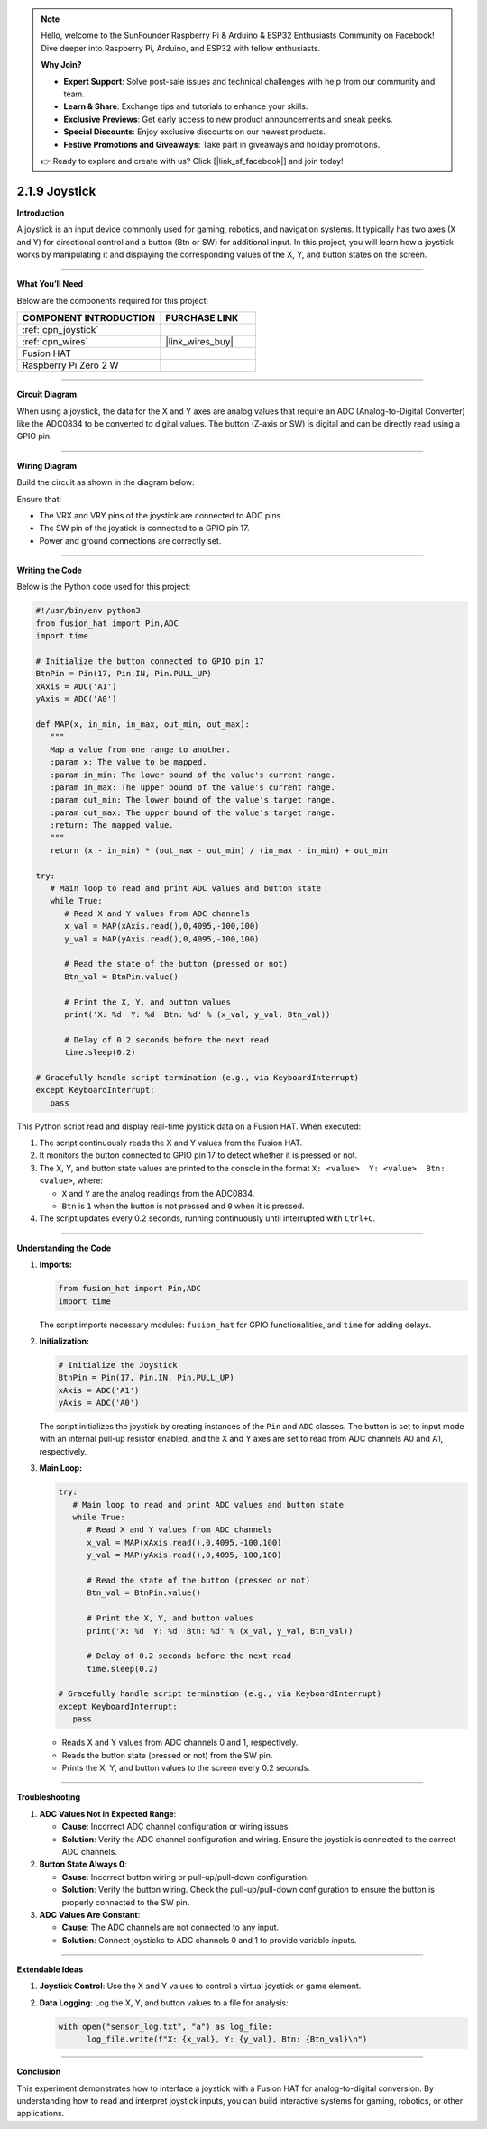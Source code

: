 .. note::

    Hello, welcome to the SunFounder Raspberry Pi & Arduino & ESP32 Enthusiasts Community on Facebook! Dive deeper into Raspberry Pi, Arduino, and ESP32 with fellow enthusiasts.

    **Why Join?**

    - **Expert Support**: Solve post-sale issues and technical challenges with help from our community and team.
    - **Learn & Share**: Exchange tips and tutorials to enhance your skills.
    - **Exclusive Previews**: Get early access to new product announcements and sneak peeks.
    - **Special Discounts**: Enjoy exclusive discounts on our newest products.
    - **Festive Promotions and Giveaways**: Take part in giveaways and holiday promotions.

    👉 Ready to explore and create with us? Click [|link_sf_facebook|] and join today!

.. _2.1.9_py:

2.1.9 Joystick
==============

**Introduction**

A joystick is an input device commonly used for gaming, robotics, and navigation systems. It typically has two axes (X and Y) for directional control and a button (Btn or SW) for additional input. In this project, you will learn how a joystick works by manipulating it and displaying the corresponding values of the X, Y, and button states on the screen.


----------------------------------------------


**What You’ll Need**

Below are the components required for this project:

.. list-table::
    :widths: 30 20
    :header-rows: 1

    *   - COMPONENT INTRODUCTION
        - PURCHASE LINK

    *   - :ref:`cpn_joystick`
        - 
    *   - :ref:`cpn_wires`
        - |link_wires_buy|
    *   - Fusion HAT
        - 
    *   - Raspberry Pi Zero 2 W
        -

----------------------------------------------

**Circuit Diagram**

When using a joystick, the data for the X and Y axes are analog values that require an ADC (Analog-to-Digital Converter) like the ADC0834 to be converted to digital values. The button (Z-axis or SW) is digital and can be directly read using a GPIO pin.


.. image:: img/fzz/2.1.9_sch.png
   :width: 800
   :align: center


----------------------------------------------


**Wiring Diagram**

Build the circuit as shown in the diagram below:

.. image:: img/fzz/2.1.9_bb.png
   :width: 800
   :align: center



Ensure that:

- The VRX and VRY pins of the joystick are connected to ADC pins.
- The SW pin of the joystick is connected to a GPIO pin 17.
- Power and ground connections are correctly set.


----------------------------------------------


**Writing the Code**

Below is the Python code used for this project:

.. code-block:: python

   #!/usr/bin/env python3
   from fusion_hat import Pin,ADC
   import time

   # Initialize the button connected to GPIO pin 17
   BtnPin = Pin(17, Pin.IN, Pin.PULL_UP)
   xAxis = ADC('A1')
   yAxis = ADC('A0')

   def MAP(x, in_min, in_max, out_min, out_max):
      """
      Map a value from one range to another.
      :param x: The value to be mapped.
      :param in_min: The lower bound of the value's current range.
      :param in_max: The upper bound of the value's current range.
      :param out_min: The lower bound of the value's target range.
      :param out_max: The upper bound of the value's target range.
      :return: The mapped value.
      """
      return (x - in_min) * (out_max - out_min) / (in_max - in_min) + out_min

   try:
      # Main loop to read and print ADC values and button state
      while True:
         # Read X and Y values from ADC channels
         x_val = MAP(xAxis.read(),0,4095,-100,100)
         y_val = MAP(yAxis.read(),0,4095,-100,100)

         # Read the state of the button (pressed or not)
         Btn_val = BtnPin.value()

         # Print the X, Y, and button values
         print('X: %d  Y: %d  Btn: %d' % (x_val, y_val, Btn_val))

         # Delay of 0.2 seconds before the next read
         time.sleep(0.2)

   # Gracefully handle script termination (e.g., via KeyboardInterrupt)
   except KeyboardInterrupt: 
      pass

This Python script read and display real-time joystick data on a Fusion HAT. When executed:

1. The script continuously reads the X and Y values from the Fusion HAT.
2. It monitors the button connected to GPIO pin 17 to detect whether it is pressed or not.
3. The X, Y, and button state values are printed to the console in the format ``X: <value>  Y: <value>  Btn: <value>``, where:

   - ``X`` and ``Y`` are the analog readings from the ADC0834.
   - ``Btn`` is ``1`` when the button is not pressed and ``0`` when it is pressed.

4. The script updates every 0.2 seconds, running continuously until interrupted with ``Ctrl+C``.


----------------------------------------------

**Understanding the Code**

1. **Imports:**

   .. code-block:: python

      from fusion_hat import Pin,ADC
      import time

   The script imports necessary modules: ``fusion_hat`` for GPIO functionalities, and ``time`` for adding delays.

2. **Initialization:**

   .. code-block:: python

      # Initialize the Joystick
      BtnPin = Pin(17, Pin.IN, Pin.PULL_UP)
      xAxis = ADC('A1')
      yAxis = ADC('A0')

   The script initializes the joystick by creating instances of the ``Pin`` and ``ADC`` classes. The button is set to input mode with an internal pull-up resistor enabled, and the X and Y axes are set to read from ADC channels A0 and A1, respectively.


3. **Main Loop:**

   .. code-block:: python

      try:
         # Main loop to read and print ADC values and button state
         while True:
            # Read X and Y values from ADC channels
            x_val = MAP(xAxis.read(),0,4095,-100,100)
            y_val = MAP(yAxis.read(),0,4095,-100,100)

            # Read the state of the button (pressed or not)
            Btn_val = BtnPin.value()

            # Print the X, Y, and button values
            print('X: %d  Y: %d  Btn: %d' % (x_val, y_val, Btn_val))

            # Delay of 0.2 seconds before the next read
            time.sleep(0.2)

      # Gracefully handle script termination (e.g., via KeyboardInterrupt)
      except KeyboardInterrupt: 
         pass

   - Reads X and Y values from ADC channels 0 and 1, respectively.
   - Reads the button state (pressed or not) from the SW pin.
   - Prints the X, Y, and button values to the screen every 0.2 seconds.


----------------------------------------------

**Troubleshooting**


1. **ADC Values Not in Expected Range**:

   - **Cause**: Incorrect ADC channel configuration or wiring issues.
   - **Solution**: Verify the ADC channel configuration and wiring. Ensure the joystick is connected to the correct ADC channels.

2. **Button State Always 0**:

   - **Cause**: Incorrect button wiring or pull-up/pull-down configuration.
   - **Solution**: Verify the button wiring. Check the pull-up/pull-down configuration to ensure the button is properly connected to the SW pin.

3. **ADC Values Are Constant**:

   - **Cause**: The ADC channels are not connected to any input.
   - **Solution**: Connect joysticks to ADC channels 0 and 1 to provide variable inputs.


----------------------------------------------

**Extendable Ideas**



1. **Joystick Control**: Use the X and Y values to control a virtual joystick or game element.

2. **Data Logging**: Log the X, Y, and button values to a file for analysis:
     
   .. code-block:: python

      with open("sensor_log.txt", "a") as log_file:
            log_file.write(f"X: {x_val}, Y: {y_val}, Btn: {Btn_val}\n")

----------------------------------------------

**Conclusion**

This experiment demonstrates how to interface a joystick with a Fusion HAT for analog-to-digital conversion. By understanding how to read and interpret joystick inputs, you can build interactive systems for gaming, robotics, or other applications.
